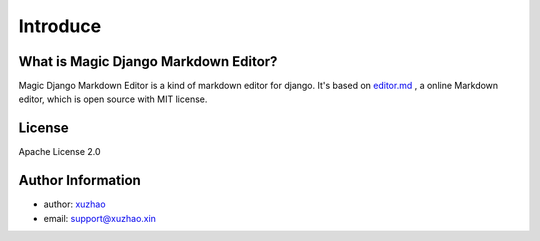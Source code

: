 .. _`Introduce`:

Introduce
=========

What is Magic Django Markdown Editor?
-------------------------------------

Magic Django Markdown Editor is a kind of markdown editor for django. It's based on `editor.md <http://pandao.github.io/editor.md>`_ , a online Markdown editor,
which is open source with MIT license.

License
-------

Apache License 2.0

Author Information
------------------

* author: `xuzhao <https://www.xuzhao.xin>`_
* email: `support@xuzhao.xin <mailto:support@xuzhao.xin>`_
